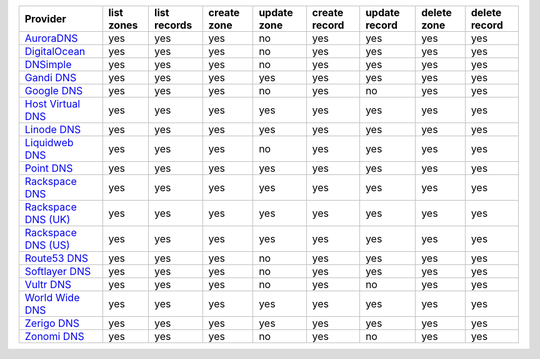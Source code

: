 .. NOTE: This file has been generated automatically using generate_provider_feature_matrix_table.py script, don't manually edit it

===================== ========== ============ =========== =========== ============= ============= =========== =============
Provider              list zones list records create zone update zone create record update record delete zone delete record
===================== ========== ============ =========== =========== ============= ============= =========== =============
`AuroraDNS`_          yes        yes          yes         no          yes           yes           yes         yes          
`DigitalOcean`_       yes        yes          yes         no          yes           yes           yes         yes          
`DNSimple`_           yes        yes          yes         no          yes           yes           yes         yes          
`Gandi DNS`_          yes        yes          yes         yes         yes           yes           yes         yes          
`Google DNS`_         yes        yes          yes         no          yes           no            yes         yes          
`Host Virtual DNS`_   yes        yes          yes         yes         yes           yes           yes         yes          
`Linode DNS`_         yes        yes          yes         yes         yes           yes           yes         yes          
`Liquidweb DNS`_      yes        yes          yes         no          yes           yes           yes         yes          
`Point DNS`_          yes        yes          yes         yes         yes           yes           yes         yes          
`Rackspace DNS`_      yes        yes          yes         yes         yes           yes           yes         yes          
`Rackspace DNS (UK)`_ yes        yes          yes         yes         yes           yes           yes         yes          
`Rackspace DNS (US)`_ yes        yes          yes         yes         yes           yes           yes         yes          
`Route53 DNS`_        yes        yes          yes         no          yes           yes           yes         yes          
`Softlayer DNS`_      yes        yes          yes         no          yes           yes           yes         yes          
`Vultr DNS`_          yes        yes          yes         no          yes           no            yes         yes          
`World Wide DNS`_     yes        yes          yes         yes         yes           yes           yes         yes          
`Zerigo DNS`_         yes        yes          yes         yes         yes           yes           yes         yes          
`Zonomi DNS`_         yes        yes          yes         no          yes           no            yes         yes          
===================== ========== ============ =========== =========== ============= ============= =========== =============

.. _`AuroraDNS`: https://www.pcextreme.nl/en/aurora/dns
.. _`DigitalOcean`: https://www.digitalocean.com
.. _`DNSimple`: https://dnsimple.com/
.. _`Gandi DNS`: http://www.gandi.net/domain
.. _`Google DNS`: https://cloud.google.com/
.. _`Host Virtual DNS`: https://www.hostvirtual.com/
.. _`Linode DNS`: http://www.linode.com/
.. _`Liquidweb DNS`: https://www.liquidweb.com
.. _`Point DNS`: https://pointhq.com/
.. _`Rackspace DNS`: http://www.rackspace.com/
.. _`Rackspace DNS (UK)`: http://www.rackspace.com/
.. _`Rackspace DNS (US)`: http://www.rackspace.com/
.. _`Route53 DNS`: http://aws.amazon.com/route53/
.. _`Softlayer DNS`: https://www.softlayer.com
.. _`Vultr DNS`: http://www.vultr.com/
.. _`World Wide DNS`: https://www.worldwidedns.net/
.. _`Zerigo DNS`: http://www.zerigo.com/
.. _`Zonomi DNS`: https://zonomi.com
